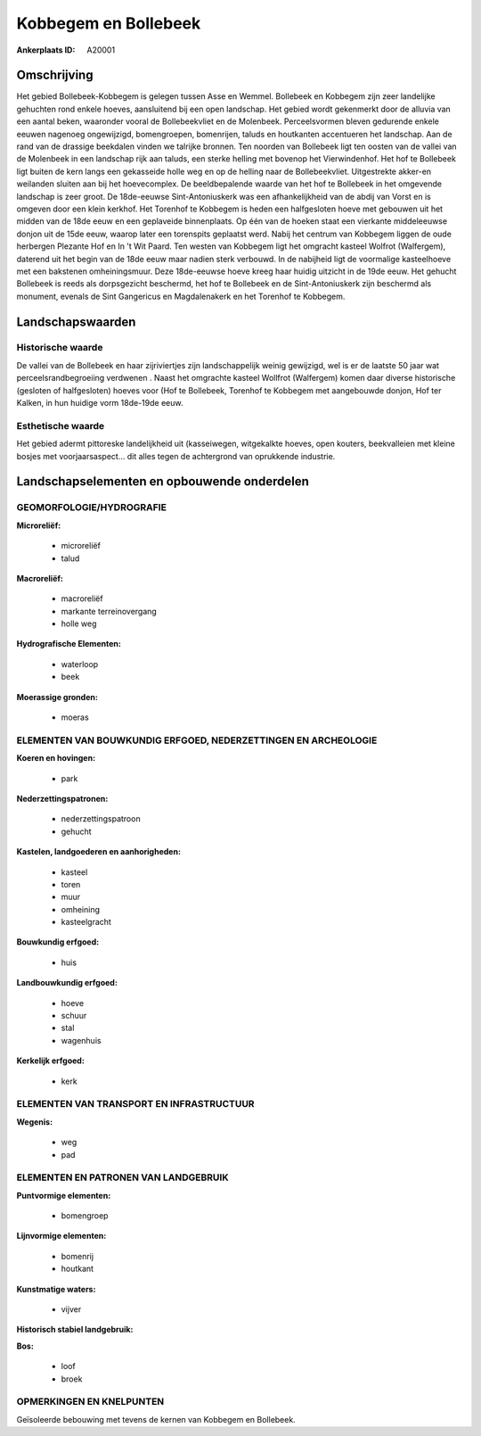 Kobbegem en Bollebeek
=====================

:Ankerplaats ID: A20001




Omschrijving
------------

Het gebied Bollebeek-Kobbegem is gelegen tussen Asse en Wemmel.
Bollebeek en Kobbegem zijn zeer landelijke gehuchten rond enkele hoeves,
aansluitend bij een open landschap. Het gebied wordt gekenmerkt door de
alluvia van een aantal beken, waaronder vooral de Bollebeekvliet en de
Molenbeek. Perceelsvormen bleven gedurende enkele eeuwen nagenoeg
ongewijzigd, bomengroepen, bomenrijen, taluds en houtkanten accentueren
het landschap. Aan de rand van de drassige beekdalen vinden we talrijke
bronnen. Ten noorden van Bollebeek ligt ten oosten van de vallei van de
Molenbeek in een landschap rijk aan taluds, een sterke helling met
bovenop het Vierwindenhof. Het hof te Bollebeek ligt buiten de kern
langs een gekasseide holle weg en op de helling naar de Bollebeekvliet.
Uitgestrekte akker-en weilanden sluiten aan bij het hoevecomplex. De
beeldbepalende waarde van het hof te Bollebeek in het omgevende
landschap is zeer groot. De 18de-eeuwse Sint-Antoniuskerk was een
afhankelijkheid van de abdij van Vorst en is omgeven door een klein
kerkhof. Het Torenhof te Kobbegem is heden een halfgesloten hoeve met
gebouwen uit het midden van de 18de eeuw en een geplaveide binnenplaats.
Op één van de hoeken staat een vierkante middeleeuwse donjon uit de 15de
eeuw, waarop later een torenspits geplaatst werd. Nabij het centrum van
Kobbegem liggen de oude herbergen Plezante Hof en In 't Wit Paard. Ten
westen van Kobbegem ligt het omgracht kasteel Wolfrot (Walfergem),
daterend uit het begin van de 18de eeuw maar nadien sterk verbouwd. In
de nabijheid ligt de voormalige kasteelhoeve met een bakstenen
omheiningsmuur. Deze 18de-eeuwse hoeve kreeg haar huidig uitzicht in de
19de eeuw. Het gehucht Bollebeek is reeds als dorpsgezicht beschermd,
het hof te Bollebeek en de Sint-Antoniuskerk zijn beschermd als
monument, evenals de Sint Gangericus en Magdalenakerk en het Torenhof te
Kobbegem.



Landschapswaarden
-----------------


Historische waarde
~~~~~~~~~~~~~~~~~~


De vallei van de Bollebeek en haar zijriviertjes zijn landschappelijk
weinig gewijzigd, wel is er de laatste 50 jaar wat
perceelsrandbegroeiing verdwenen . Naast het omgrachte kasteel Wollfrot
(Walfergem) komen daar diverse historische (gesloten of halfgesloten)
hoeves voor (Hof te Bollebeek, Torenhof te Kobbegem met aangebouwde
donjon, Hof ter Kalken, in hun huidige vorm 18de-19de eeuw.

Esthetische waarde
~~~~~~~~~~~~~~~~~~

Het gebied adermt pittoreske landelijkheid uit
(kasseiwegen, witgekalkte hoeves, open kouters, beekvalleien met kleine
bosjes met voorjaarsaspect… dit alles tegen de achtergrond van
oprukkende industrie.



Landschapselementen en opbouwende onderdelen
--------------------------------------------



GEOMORFOLOGIE/HYDROGRAFIE
~~~~~~~~~~~~~~~~~~~~~~~~

**Microreliëf:**

 * microreliëf
 * talud


**Macroreliëf:**

 * macroreliëf
 * markante terreinovergang
 * holle weg

**Hydrografische Elementen:**

 * waterloop
 * beek


**Moerassige gronden:**

 * moeras



ELEMENTEN VAN BOUWKUNDIG ERFGOED, NEDERZETTINGEN EN ARCHEOLOGIE
~~~~~~~~~~~~~~~~~~~~~~~~~~~~~~~~~~~~~~~~~~~~~~~~~~~~~~~~~~~~~~~

**Koeren en hovingen:**

 * park


**Nederzettingspatronen:**

 * nederzettingspatroon
 * gehucht

**Kastelen, landgoederen en aanhorigheden:**

 * kasteel
 * toren
 * muur
 * omheining
 * kasteelgracht


**Bouwkundig erfgoed:**

 * huis


**Landbouwkundig erfgoed:**

 * hoeve
 * schuur
 * stal
 * wagenhuis


**Kerkelijk erfgoed:**

 * kerk



ELEMENTEN VAN TRANSPORT EN INFRASTRUCTUUR
~~~~~~~~~~~~~~~~~~~~~~~~~~~~~~~~~~~~~~~~~

**Wegenis:**

 * weg
 * pad



ELEMENTEN EN PATRONEN VAN LANDGEBRUIK
~~~~~~~~~~~~~~~~~~~~~~~~~~~~~~~~~~~~~

**Puntvormige elementen:**

 * bomengroep


**Lijnvormige elementen:**

 * bomenrij
 * houtkant

**Kunstmatige waters:**

 * vijver


**Historisch stabiel landgebruik:**


**Bos:**

 * loof
 * broek



OPMERKINGEN EN KNELPUNTEN
~~~~~~~~~~~~~~~~~~~~~~~~

Geïsoleerde bebouwing met tevens de kernen van Kobbegem en Bollebeek.
